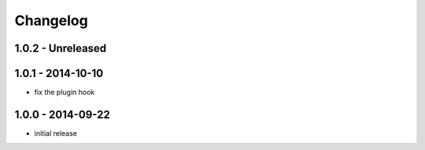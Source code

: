 Changelog
=========

1.0.2 - Unreleased
------------------


1.0.1 - 2014-10-10
------------------

- fix the plugin hook


1.0.0 - 2014-09-22
------------------

- initial release
